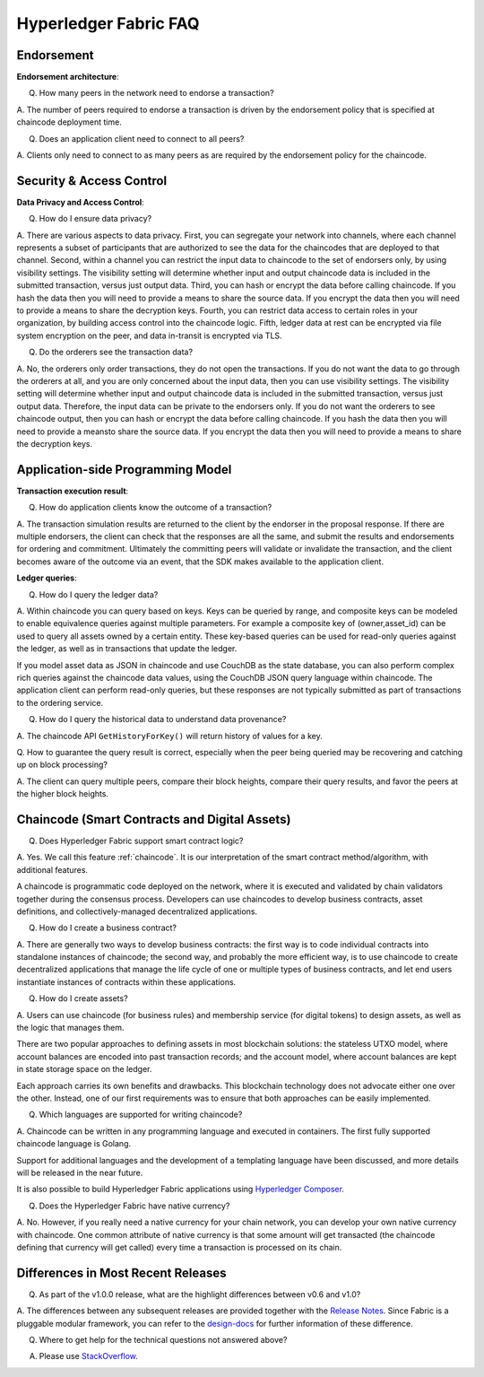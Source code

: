 Hyperledger Fabric FAQ
======================

Endorsement
-----------

**Endorsement architecture**:

Q. How many peers in the network need to endorse a transaction?

A. The number of peers required to endorse a transaction is driven by the endorsement
policy that is specified at chaincode deployment time.

Q. Does an application client need to connect to all peers?

A. Clients only need to connect to as many peers as are required by the
endorsement policy for the chaincode.

Security & Access Control
-------------------------

**Data Privacy and Access Control**:

Q. How do I ensure data privacy?

A. There are various aspects to data privacy.
First, you can segregate your network into channels, where each channel
represents a subset of participants that are authorized to see the data
for the chaincodes that are deployed to that channel.
Second, within a channel you can restrict the input data to chaincode to the
set of endorsers only, by using visibility settings. The visibility setting
will determine whether input and output chaincode data is included in the
submitted transaction,  versus just output data.
Third, you can hash or encrypt the data before calling chaincode. If you hash
the data then you will need to provide a means to share the source data.
If you encrypt the data then you will need to provide a means to share the
decryption keys.
Fourth, you can restrict data access to certain roles in your organization, by
building access control into the chaincode logic.
Fifth, ledger data at rest can be encrypted via file system encryption on
the peer, and data in-transit is encrypted via TLS.

Q. Do the orderers see the transaction data?

A. No, the orderers only order transactions, they do not open the transactions.
If you do not want the data to go through the orderers at all, and you are only
concerned about the input data, then you can use visibility settings. The
visibility setting will determine whether input and output chaincode data is
included in the submitted transaction,  versus just output data. Therefore,
the input data can be private to the endorsers only.
If you do not want the orderers to see chaincode output, then you can hash or
encrypt the data before calling chaincode. If you hash the data then you will
need to provide a meansto share the source data. If you encrypt the data then
you will need to provide a means to share the decryption keys.

Application-side Programming Model
----------------------------------

**Transaction execution result**:

Q. How do application clients know the outcome of a transaction?

A. The transaction simulation results are returned to the client by the
endorser in the proposal response.  If there are multiple endorsers, the
client can check that the responses are all the same, and submit the results
and endorsements for ordering and commitment. Ultimately the committing peers
will validate or invalidate the transaction, and the client becomes
aware of the outcome via an event, that the SDK makes available to the
application client.

**Ledger queries**:

Q. How do I query the ledger data?

A. Within chaincode you can query based on keys. Keys can be queried by range,
and composite keys can be modeled to enable equivalence queries against multiple
parameters. For example a composite key of (owner,asset_id) can be used to
query all assets owned by a certain entity. These key-based queries can be used
for read-only queries against the ledger, as well as in transactions that
update the ledger.

If you model asset data as JSON in chaincode and use CouchDB as the state
database, you can also perform complex rich queries against the chaincode
data values, using the CouchDB JSON query language within chaincode. The
application client can perform read-only queries, but these responses are
not typically submitted as part of transactions to the ordering service.

Q. How do I query the historical data to understand data provenance?

A. The chaincode API ``GetHistoryForKey()`` will return history of
values for a key.

Q. How to guarantee the query result is correct, especially when the peer being
queried may be recovering and catching up on block processing?

A. The client can query multiple peers, compare their block heights, compare
their query results, and favor the peers at the higher block heights.

Chaincode (Smart Contracts and Digital Assets)
----------------------------------------------

Q. Does Hyperledger Fabric support smart contract logic?

A. Yes. We call this feature :ref:`chaincode`. It is our interpretation of the
smart contract method/algorithm, with additional features.

A chaincode is programmatic code deployed on the network, where it is
executed and validated by chain validators together during the consensus
process. Developers can use chaincodes to develop business contracts,
asset definitions, and collectively-managed decentralized applications.

Q. How do I create a business contract?

A. There are generally two ways to develop business contracts: the first way is
to code individual contracts into standalone instances of chaincode; the
second way, and probably the more efficient way, is to use chaincode to
create decentralized applications that manage the life cycle of one or
multiple types of business contracts, and let end users instantiate
instances of contracts within these applications.

Q. How do I create assets?

A. Users can use chaincode (for business rules) and membership service (for digital tokens) to
design assets, as well as the logic that manages them.

There are two popular approaches to defining assets in most blockchain
solutions: the stateless UTXO model, where account balances are encoded
into past transaction records; and the account model, where account
balances are kept in state storage space on the ledger.

Each approach carries its own benefits and drawbacks. This blockchain
technology does not advocate either one over the other. Instead, one of our
first requirements was to ensure that both approaches can be easily
implemented.

Q. Which languages are supported for writing chaincode?

A. Chaincode can be written in any programming language and executed in
containers.  The first fully supported chaincode language is Golang.

Support for additional languages and the development of a templating language
have been discussed, and more details will be released in the near future.

It is also possible to build Hyperledger Fabric applications using
`Hyperledger Composer <https://hyperledger.github.io/composer/>`__.

Q. Does the Hyperledger Fabric have native currency?

A. No. However, if you really need a native currency for your chain network,
you can develop your own native currency with chaincode. One common attribute
of native currency is that some amount will get transacted (the chaincode
defining that currency will get called) every time a transaction is processed
on its chain.

Differences in Most Recent Releases
-----------
Q. As part of the v1.0.0 release, what are the highlight differences between v0.6 and v1.0?

A. The differences between any subsequent releases are provided together with the
`Release Notes <http://hyperledger-fabric.readthedocs.io/en/latest/releases.html>`__.
Since Fabric is a pluggable modular framework, you can refer to the `design-docs
<https://wiki.hyperleger.org/projects/fabric/design-docs>`__ for further information of these difference.

Q. Where to get help for the technical questions not answered above?

A. Please use `StackOverflow <https://stackoverflow.com/questions/tagged/hyperledger>`__.


.. Licensed under Creative Commons Attribution 4.0 International License
   https://creativecommons.org/licenses/by/4.0/
